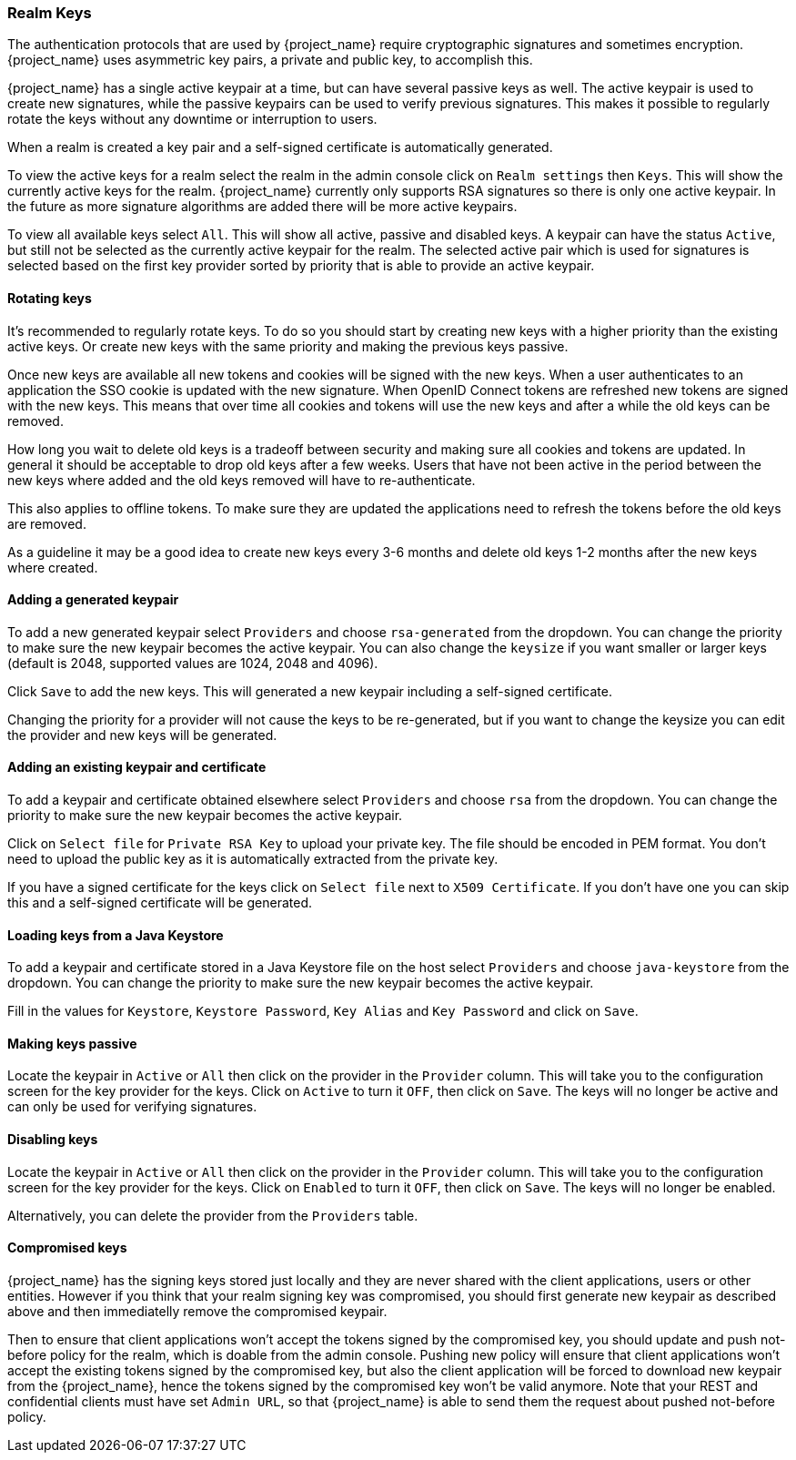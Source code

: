 [[_realm_keys]]
=== Realm Keys

The authentication protocols that are used by {project_name} require cryptographic signatures and sometimes
encryption.  {project_name} uses asymmetric key pairs, a private and public key, to accomplish this.

{project_name} has a single active keypair at a time, but can have several passive keys as well. The active keypair
is used to create new signatures, while the passive keypairs can be used to verify previous signatures. This makes it
possible to regularly rotate the keys without any downtime or interruption to users.

When a realm is created a key pair and a self-signed certificate is automatically generated.

To view the active keys for a realm select the realm in the admin console click on `Realm settings` then `Keys`. This
will show the currently active keys for the realm. {project_name} currently only supports RSA signatures so there
is only one active keypair. In the future as more signature algorithms are added there will be more active keypairs.

To view all available keys select `All`. This will show all active, passive and disabled keys. A keypair can have the
status `Active`, but still not be selected as the currently active keypair for the realm. The selected active pair which
is used for signatures is selected based on the first key provider sorted by priority that is able to provide an
 active keypair.

==== Rotating keys

It's recommended to regularly rotate keys. To do so you should start by creating new keys with a higher priority than
the existing active keys. Or create new keys with the same priority and making the previous keys passive.

Once new keys are available all new tokens and cookies will be signed with the new keys. When a user authenticates to an
application the SSO cookie is updated with the new signature. When OpenID Connect tokens are refreshed new tokens are
signed with the new keys. This means that over time all cookies and tokens will use the new keys and after a while the
old keys can be removed.

How long you wait to delete old keys is a tradeoff between security and making sure all cookies and tokens are updated.
In general it should be acceptable to drop old keys after a few weeks. Users that have not been active in the period
between the new keys where added and the old keys removed will have to re-authenticate.

This also applies to offline tokens. To make sure they are updated the applications need to refresh the tokens before
the old keys are removed.

As a guideline it may be a good idea to create new keys every 3-6 months and delete old keys 1-2 months after the new
keys where created.

==== Adding a generated keypair

To add a new generated keypair select `Providers` and choose `rsa-generated` from the dropdown. You can change the priority
to make sure the new keypair becomes the active keypair. You can also change the `keysize` if you want smaller or larger keys (default is 2048,
supported values are 1024, 2048 and 4096).

Click `Save` to add the new keys. This will generated a new keypair including a self-signed certificate.

Changing the priority for a provider will not cause the keys to be re-generated, but if you want to change the keysize
you can edit the provider and new keys will be generated.

==== Adding an existing keypair and certificate

To add a keypair and certificate obtained elsewhere select `Providers` and choose `rsa` from the dropdown. You can change
the priority to make sure the new keypair becomes the active keypair.

Click on `Select file` for `Private RSA Key` to upload your private key. The file should be encoded in PEM format. You
don't need to upload the public key as it is automatically extracted from the private key.

If you have a signed certificate for the keys click on `Select file` next to `X509 Certificate`. If you don't have one
 you can skip this and a self-signed certificate will be generated.

==== Loading keys from a Java Keystore

To add a keypair and certificate stored in a Java Keystore file on the host select `Providers` and choose `java-keystore`
from the dropdown. You can change the priority to make sure the new keypair becomes the active keypair.

Fill in the values for `Keystore`, `Keystore Password`, `Key Alias` and `Key Password` and click on `Save`.

==== Making keys passive

Locate the keypair in `Active` or `All` then click on the provider in the `Provider` column. This will take you to the
configuration screen for the key provider for the keys. Click on `Active` to turn it `OFF`, then click on `Save`. The
keys will no longer be active and can only be used for verifying signatures.

==== Disabling keys

Locate the keypair in `Active` or `All` then click on the provider in the `Provider` column. This will take you to the
configuration screen for the key provider for the keys. Click on `Enabled` to turn it `OFF`, then click on `Save`. The
keys will no longer be enabled.

Alternatively, you can delete the provider from the `Providers` table.

==== Compromised keys

{project_name} has the signing keys stored just locally and they are never shared with the client applications, users or other
entities. However if you think that your realm signing key was compromised, you should first generate new keypair as described above and
then immediatelly remove the compromised keypair.

Then to ensure that client applications won't accept the tokens signed by the compromised key, you should update and push not-before policy for
the realm, which is doable from the admin console. Pushing new policy will ensure that client applications won't accept the existing
tokens signed by the compromised key, but also the client application will be forced to download new keypair from the {project_name}, hence
the tokens signed by the compromised key won't be valid anymore. Note that your REST and confidential clients must have set `Admin URL`, so that
{project_name} is able to send them the request about pushed not-before policy.
